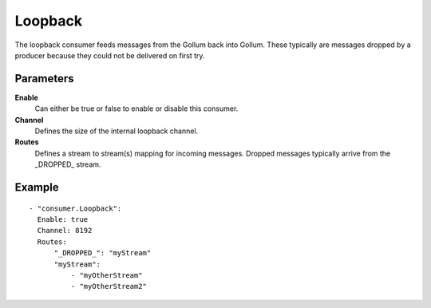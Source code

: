 Loopback
#############

The loopback consumer feeds messages from the Gollum back into Gollum.
These typically are messages dropped by a producer because they could not be delivered on first try.

Parameters
----------

**Enable**
  Can either be true or false to enable or disable this consumer.
**Channel**
  Defines the size of the internal loopback channel.
**Routes**
  Defines a stream to stream(s) mapping for incoming messages.
  Dropped messages typically arrive from the \_DROPPED\_ stream.

Example
-------

::

  - "consumer.Loopback":
    Enable: true
    Channel: 8192
    Routes:
        "_DROPPED_": "myStream"
        "myStream":
            - "myOtherStream"
            - "myOtherStream2"
